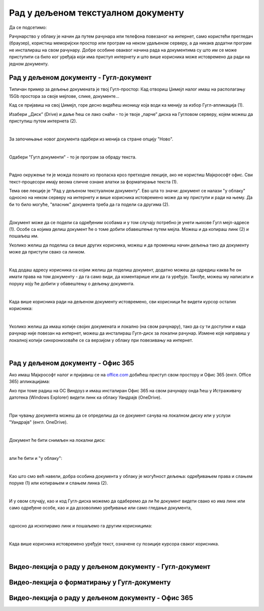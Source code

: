 Рад у дељеном текстуалном документу
===================================

Да се подсетимо:

Рачунарство у облаку је начин да путем рачунара или телефона повезаног на интернет, само користећи прегледач (браузер), користиш меморијски простор или програм на неком удаљеном серверу, а да никакв додатни програм не инсталираш на свом рачунару. Добре особине оваквог начина рада на документима су што им се може приступити са било ког уређаја који има приступ интернету и што више корисника може истовремено да ради на једном документу.

Рад у дељеном документу - Гугл-документ
---------------------------------------

Типичан пример за дељење докумената је твој Гугл-простор: Кад отвориш Џимејл налог имаш на располагању 15Gb простора за своје мејлове, слике, документе... 

Кад се пријавиш на свој Џимејл, горе десно видећеш иконицу која води ка менију за избор Гугл-апликација (1).

Изабери „Диск” (Drive) и даље ћеш се лако снаћи - то је твоје „парче” диска на Гугловом серверу, којем можеш да приступиш путем интернета (2).

.. image:: ../../_images/w6_gugl1.png
   :width: 700px   
   :align: center

|

За започињање новог документа одабери из менија са стране опцију "Ново".

.. image:: ../../_images/w6_gugl2.png
   :width: 700px   
   :align: center

|

Одабери "Гугл документи" - то је програм за обраду текста.

.. image:: ../../_images/w6_gugl3.png
   :width: 700px   
   :align: center

|

Радно окружење ти је можда познато из проласка кроз претходне лекције, ако не користиш Мајкрософт офис. Сви текст-процесори имају веома сличне ознаке алатки за форматирање текста (1).

Тема ове лекције је "Рад у дељеном текстуалном документу". Ево шта то значи: документ се налази "у облаку" односно на неком серверу на интернету и више корисника истовремено може да му приступи и ради на њему. Да би то било могуће, "власник" документа треба да га подели са другима (2). 

.. image:: ../../_images/w6_gugl4.png
   :width: 700px   
   :align: center

|

Документ може да се подели са одређеним особама и у том случају потребно је унети њихове Гугл мејл-адресе (1). Особе са којима делиш документ ће о томе добити обавештење путем мејла. Можеш и да копираш линк (2) и пошаљеш им.

Уколико желиш да поделиш са више других корисника, можеш и да промениш начин дељења тако да документу може да приступи свако са линком.

.. image:: ../../_images/w6_gugl5.png
   :width: 700px   
   :align: center

|

Кад додаш адресу корисника са којим желиш да поделиш документ, додатно можеш да одредиш каква ће он имати права на том документу - да га само види, да коментарише или да га уређује. Такође, можеш му написати и поруку коју ће добити у обавештењу о дељењу документа.

.. image:: ../../_images/w6_gugl8.png
   :width: 700px   
   :align: center

|

Када више корисника ради на дељеном документу истовремено, сви корисници ће видети курсор осталих корисника:

.. image:: ../../_images/w6_gugl6.png
   :width: 700px   
   :align: center

|

Уколико желиш да имаш копије својих докумената и локално (на свом рачунару), тако да су ти доступни и када рачунар није повезан на интернет, можеш да инсталираш Гугл-диск за локални рачунар. Измене које направиш у локалној копији синхронизоваће се са верзијом у облаку при повезивању на интернет.

.. image:: ../../_images/w6_gugl7.png
   :width: 700px   
   :align: center

|

Рад у дељеном документу - Офис 365
----------------------------------

Ако имаш Мајкрософт налог и пријавиш се на `office.com <https://office.com>`_ добићеш приступ свом простору и Офис 365 (енгл. Office 365) апликацијама:

.. image:: ../../_images/w6_office_com.png
   :width: 500px   
   :align: center

Ако при томе радиш на ОС Виндоуз и имаш инсталиран Офис 365 на свом рачунару онда ћеш у Истраживачу датотека (Windows Explorer) видети линк ка облаку Уандрајв (OneDrive).

.. image:: ../../_images/w6_onedrivewin.png
   :width: 400px   
   :align: center

|

При чувању документа можеш да се определиш да се документ сачува на локалном диску или у услузи "Уандрајв" (енгл. OneDrive).

.. image:: ../../_images/w6_onedrive1.png
   :width: 750px   
   :align: center

|

Документ ће бити снимљен на локални диск:

.. image:: ../../_images/w6_onedrive4.png
   :width: 600px   
   :align: center

|

али ће бити и "у облаку":

.. image:: ../../_images/w6_onedrive5.png
   :width: 600px   
   :align: center

|

Као што смо већ навели, добра особина документа у облаку је могућност дељења: одређивањем права и слањем поруке (1) или копирањем и слањем линка (2).

.. image:: ../../_images/w6_onedrive6.png
   :width: 600px   
   :align: center

|

И у овом случају, као и код Гугл-диска можемо да одаберемо да ли ће документ видети свако ко има линк или само одређене особе, као и да дозоволимо уређивање или само гледање документа, 

.. image:: ../../_images/w6_onedrive7.png
   :width: 600px   
   :align: center

|

односно да ископирамо линк и пошаљемо га другим корисницима:

.. image:: ../../_images/w6_onedrive8.png
   :width: 600px   
   :align: center

|

Када више корисника истовремено уређује текст, означене су позиције курсора сваког корисника.

.. image:: ../../_images/w6_onedrive9.png
   :width: 600px   
   :align: center

|


Видео-лекција о раду у дељеном документу - Гугл-документ
--------------------------------------------------------

.. ytpopup:: HVfwjBP8Xbg
    :width: 735
    :height: 415
    :align: center


Видео-лекција о форматирању у Гугл-документу
--------------------------------------------
.. ytpopup:: GTt0bjarp7g
    :width: 735
    :height: 415
    :align: center


Видео-лекција о раду у дељеном документу - Офис 365
---------------------------------------------------

.. ytpopup:: mmUOn6KrCnI
    :width: 735
    :height: 415
    :align: center


